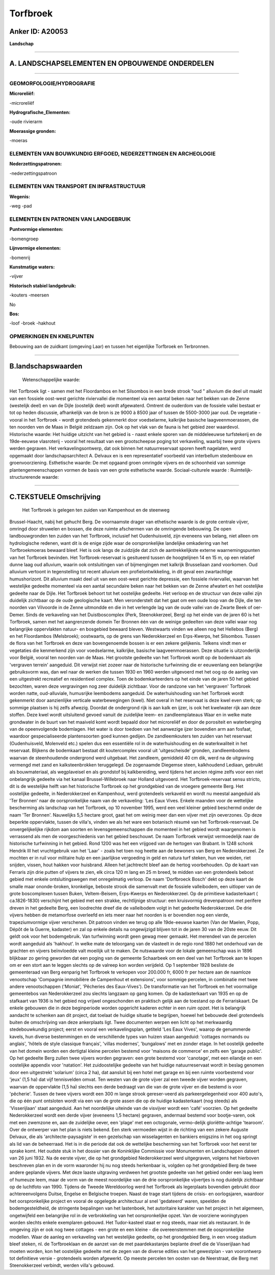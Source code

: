 Torfbroek
=========

Anker ID: A20053
----------------

**Landschap**

--------------

A. LANDSCHAPSELEMENTEN EN OPBOUWENDE ONDERDELEN
-----------------------------------------------

--------------

GEOMORFOLOGIE/HYDROGRAFIE
~~~~~~~~~~~~~~~~~~~~~~~~~

**Microreliëf:**

-microreliëf

 
**Hydrografische\_Elementen:**

-oude rivierarm

 
**Moerassige gronden:**

-moeras

 

ELEMENTEN VAN BOUWKUNDIG ERFGOED, NEDERZETTINGEN EN ARCHEOLOGIE
~~~~~~~~~~~~~~~~~~~~~~~~~~~~~~~~~~~~~~~~~~~~~~~~~~~~~~~~~~~~~~~

**Nederzettingspatronen:**

-nederzettingspatroon

ELEMENTEN VAN TRANSPORT EN INFRASTRUCTUUR
~~~~~~~~~~~~~~~~~~~~~~~~~~~~~~~~~~~~~~~~~

**Wegenis:**

-weg
-pad

 

ELEMENTEN EN PATRONEN VAN LANDGEBRUIK
~~~~~~~~~~~~~~~~~~~~~~~~~~~~~~~~~~~~~

**Puntvormige elementen:**

-bomengroep

 
**Lijnvormige elementen:**

-bomenrij

**Kunstmatige waters:**

-vijver

 
**Historisch stabiel landgebruik:**

-kouters
-meersen

 
No

**Bos:**

-loof
-broek
-hakhout

 

OPMERKINGEN EN KNELPUNTEN
~~~~~~~~~~~~~~~~~~~~~~~~~

Bebouwing aan de zuidkant (omgeving Laar) en tussen het eigenlijke
Torfbroek en Terbronnen.

--------------

B.landschapswaarden
-------------------

 Wetenschappelijke waarde:
Het Torfbroek ligt - samen met het Floordambos en het Silsombos in
een brede strook "oud " alluvium die deel uit maakt van een fossiele
oost-west gerichte riviervallei die momenteel via een aantal beken naar
het bekken van de Zenne (westelijk deel) en van de Dijle (oostelijk
deel) wordt afgewaterd. Omtrent de ouderdom van de fossiele vallei
bestaat er tot op heden discussie, afhankelijk van de bron is ze 9000 à
8500 jaar of tussen de 5500-3000 jaar oud. De vegetatie - vooral in het
Torfbroek - wordt grotendeels gekenmerkt door voedselarme, kalkrijke
basische laagveenmoerassen, die ten noorden ven de Maas in België
zeldzaam zijn. Ook op het vlak van de fauna is het gebied zeer
waardevol.
Historische waarde:
Het huidige uitzicht van het gebied is - naast enkele sporen van de
middeleeuwse turfstekerij en de 19de-eeuwse vlasroterij - vooral het
resultaat van een grootscheepse poging tot verkaveling, waarbij twee
grote vijvers werden gegraven. Het verkavelingsontwerp, dat ook binnen
het natuurreservaat sporen heeft nagelaten, werd opgemaakt door
landschapsarchitect A. Delvaux en is een representatief voorbeeld van
interbellum stedenbouw en groenvoorziening.
Esthetische waarde: De met opgaand groen omringde vijvers en de
schoonheid van sommige plantengemeenschappen vormen de basis van een
grote esthetische waarde.
Sociaal-culturele waarde :
Ruimtelijk-structurerende waarde:
 

--------------

C.TEKSTUELE Omschrijving
------------------------

 Het Torfbroek is gelegen ten zuiden van Kampenhout en de steenweg
Brussel-Haacht, nabij het gehucht Berg. De voornaamste drager van
ethetische waarde is de grote centrale vijver, omringd door struwelen en
bossen, die deze ruimte afschermen van de omringende bebouwing. De open
landbouwgronden ten zuiden van het Torfbroek, inclusief het
Oudenhuisveld, zijn eveneens van belang, niet alleen om hydrologische
redenen, want dit is de enige zijde waar de oorspronkelijke landelijke
omkadering van het Torfbroekmoeras bewaard bleef. Het is ook langs de
zuidzijde dat zich de aantrekkelijkste externe waarnemingspunten van het
Torfbroek bevinden. Het Torfbroek-reservaat is gesitueerd tussen de
hoogtelijnen 14 en 15 m, op een relatief dunne laag oud alluvium, waarin
ook ontsluitingen van of bijmengingen met kalkrijk Brusseliaan zand
voorkomen. Oud alluvium vertoont in tegenstelling tot recent alluvium
een profielontwikkeling, in dit geval een zwartachtige humushorizont.
Dit alluvium maakt deel uit van een oost-west gerichte depressie, een
fossiele riviervallei, waarvan het westelijke gedeelte momenteel via een
aantal secundaire beken naar het bekken van de Zenne afwatert en het
oostelijke gedeelte naar de Dijle. Het Torfbroek behoort tot het
oostelijke gedeelte. Het verloop en de structuur van deze vallei zijn
duidelijk zichtbaar op de oude geologische kaart. Men veronderstelt dat
het gaat om een oude loop van de Dijle, die ten noorden van Vilvoorde in
de Zenne uitmondde en die in het verlengde lag van de oude vallei van de
Zwarte Beek of oer-Demer. Sinds de verkaveling van het Duistboscomplex
(Perk, Steenokkerzeel, Berg) op het einde van de jaren 60 is het
Torfbroek, samen met het aangrenzende domein Ter Bronnen één van de
weinige gedeelten van deze vallei waar nog belangrijke oppervlakten
natuur- en bosgebied bewaard bleven. Westwaarts vinden we alleen nog het
Hellebos (Berg) en het Floordambos (Melsbroek); oostwaarts, op de grens
van Nederokkerzeel en Erps-Kwerps, het Silsombos. Tussen de flora van
het Torfbroek en deze van bovengenoemde bossen is er een zekere
gelijkenis. Telkens vindt men er vegetaties die kenmerkend zijn voor
voedselarme, kalkrijke, basische laagveenmoerassen. Deze situatie is
uitzonderlijk voor België, vooral ten noorden van de Maas. Het grootste
gedeelte van het Torfbroek wordt op de bodemkaart als 'vergraven
terrein' aangeduid. Dit verwijst niet zozeer naar de historische
turfwinning die er eeuwenlang een belangrijke gebruiksvorm was, dan wel
naar de werken die tussen 1930 en 1960 werden uitgevoerd met het oog op
de aanleg van een uitgestrekt recreatief en residentieel complex. Toen
de bodemkarteerders op het einde van de jaren 50 het gebied bezochten,
waren deze vergravingen nog zeer duidelijk zichtbaar. Voor de randzone
van het 'vergraven' Torfbroek worden natte, oud-alluviale, humusrijke
leembodems aangeduid. De waterhuishouding van het Torfbroek wordt
gekenmerkt door aanzienlijke verticale waterbewegingen (kwel). Niet
overal in het reservaat is deze kwel even sterk; op sommige plaatsen is
hij zelfs afwezig. Doordat de ondergrond rijk is aan kalk en ijzer, is
ook het kwelwater rijk aan deze stoffen. Deze kwel wordt uitsluitend
gevoed vanuit de zuidelijke leem- en zandleemplateaus Waar en in welke
mate grondwater in de buurt van het maaiveld komt wordt bepaald door het
microreliëf en door de porositeit en waterberging van de opeenvolgende
bodemlagen. Het water is door toedoen van het aanwezige ijzer bovendien
arm aan fosfaat, waardoor gespecialiseerde plantensoorten goed kunnen
gedijen. De zandleemkouters ten zuiden van het reservaat (Oudenhuisveld,
Molenveld etc.) spelen dus een essentiële rol in de waterhuishouding en
de waterkwaliteit in het reservaat. Blijkens de bodemkaart bestaat dit
koutercomplex vooral uit 'uitgescheisde' gronden, zandleembodems waarvan
de steenhoudende ondergrond werd uitgebaat. Het zandleem, gemiddeld 40
cm dik, werd na de uitgraving vermengd met zand en kalksteenbrokken
teruggelegd. De zogenaamde Diegemse steen, kalkhoudend Lediaan, gebruikt
als bouwmateriaal, als wegplaveisel en als grondstof bij kalkbereiding,
werd tijdens het ancien régime zelfs voor een niet onbelangrijk gedeelte
via het kanaal Brussel-Willebroek naar Holland uitgevoerd. Het
Torfbroek-reservaat sensu stricto, dit is de westelijke helft van het
historische Torfbroek op het grondgebied van de vroegere gemeente Berg.
Het oostelijke gedeelte, in Nederokkerzeel en Kampenhout, werd
grotendeels verkaveld en wordt nu meestal aangeduid als 'Ter Bronnen'
naar de oorspronkelijke naam van de verkaveling: 'Les Eaux Vives. Enkele
maanden voor de wettelijke bescherming als landschap van het Torfbroek,
op 10 november 1995, werd een veel kleiner gebied beschermd onder de
naam 'Ter Bronnen'. Nauwelijks 5,5 hectare groot, gaat het om weinig
meer dan een vijver met zijn oeverzones. Op deze beperkte oppervlakte,
tussen de villa's, vinden we als het ware een botanisch résumé van het
Torfbroek-reservaat. De onvergelijkelijke rijkdom aan soorten en
levensgemeenschappen die momenteel in het gebied wordt waargenomen is
verrassend als men de voorgeschiedenis van het gebied beschouwt. De naam
Torfbroek verwijst vermoedelijk naar de historische turfwinning in het
gebied. Rond 1200 was het een vrijgoed van de hertogen van Brabant. In
1248 schonk Hendrik III het vruchtgebruik van het 'Laar' - zoals het
toen nog heette aan de bewoners van Berg en Nederokkerzeel. Ze mochten
er in ruil voor militaire hulp en een jaarlijkse vergoeding in geld en
natura turf steken, hun vee weiden, riet snijden, vissen, hout hakken
voor huisbrand. Alleen het jachtrecht bleef aan de hertog voorbehouden.
Op de kaart van Ferraris zijn drie putten of vijvers te zien, elk circa
120 m lang en 25 m breed, te midden van een grotendeels bebost gebied
met enkele ontsluitingswegen met onregelmatig verloop. De naam
'Dorfbroeck Bosch' dekt op deze kaart de smalle maar ononde-broken,
kronkelige, beboste strook die samenvalt met de fossiele valleibodem,
een uitloper van de grote boscomplexen tussen Buken, Veltem-Beisem,
Erps-Kwerps en Nederokkerzeel. Op de primitieve kadasterkaart (
ca.1826-1830) verschijnt het gebied met een strakke, rechtlijnige
structuur: een kruisvormig drevenpatroon met perifere dreven in het
gedeelte Berg, een loodrechte dreef die de valleibodem volgt in het
gedeelte Nederokkerzeel. De drie vijvers hebben de metamorfose overleefd
en iets meer naar het noorden is er bovendien nog een vierde,
trapeziumvormige vijver verschenen. Dit patroon vinden we terug op alle
19de-eeuwse kaarten (Van der Maelen, Popp, Dépôt de la Guerre, kadaster)
en zal op enkele details na ongewijzigd blijven tot in de jaren 30 van
de 20ste eeuw. Dit geldt ook voor het bodemgebruik. Van turfwinning
wordt geen gewag meer gemaakt. Het merendeel van de percelen wordt
aangeduid als 'hakhout'. In welke mate de teloorgang van de vlasteelt in
de regio rond 1880 het onderhoud van de grachten en vijvers beïnvloedde
valt moeilijk uit te maken. De nutswaarde voor de lokale gemeenschap was
in 1896 blijkbaar zo gering geworden dat een poging van de gemeente
Schaarbeek om een deel van het Torfbroek aan te kopen om er een stort
aan te leggen slechts op de valreep kon worden verijdeld. Op 1 september
1928 besliste de gemeenteraad van Berg eenparig het Torfbroek te
verkopen voor 200.000 fr, 6000 fr per hectare aan de naamloze
venootschap 'Compagnie immobilière de Campenhout et extensions', voor
sommige percelen, in combinatie met twee andere venootschappen
('Moniat', 'Pêcheries des Eaux-Vives'). De transformatie van het
Torfbroek en het voormalige gemeentebos van Nederokkerzeel zou slechts
langzaam op gang komen. Op de kadasterkaart van 1935 en op de stafkaart
van 1936 is het gebied nog vrijwel ongeschonden en praktisch gelijk aan
de toestand op de Ferrariskaart. De enkele gebouwen die in deze
beginperiode worden opgericht kaderen echter in een ruim opzet. Het is
belangrijk aandacht te schenken aan dit project, dat toelaat de huidige
situatie te begrijpen, hoewel het bebouwde deel grotendeels buiten de
omschrijving van deze ankerplaats ligt. Twee documenten werpen een licht
op het merkwaardig stedebouwkundig project; eerst en vooral een
verkavelingsplan, getiteld 'Les Eaux Vives', waarop de genummerde
kavels, hun diverse bestemmingen en de verschillende types van huizen
staan aangeduid: 'cottages normands ou anglais', 'hôtels de style
classique français', 'villas modernes', 'bungalows' met en zonder etage.
In het oostelijk gedeelte van het domein worden een dertigtal kleine
percelen bestemd voor 'maisons de commerce' en zelfs een 'garage
public'. Op het gedeelte Berg zullen twee vijvers worden gegraven: een
grote bestemd voor 'canotage', met een eilandje en een oostelijke
appendix voor 'natation'. Het zuidoostelijke gedeelte van het huidige
natuurreservaat wordt in beslag genomen door een uitgestrekt 'solarium'
(circa 2 ha), dat aansluit bij een hotel met garage en bij een ruimte
voorbestemd voor 'jeux' (1,5 ha) dat vijf tennisvelden omvat. Ten westen
van de grote vijver zal een tweede vijver worden gegraven, waarvan de
oppervlakte (1,5 ha) slechts een derde bedraagt van die van de grote
vijver en die bestemd is voor 'pêcherie'. Tussen de twee vijvers wordt
een 300 m lange strook gereser-veerd als parkeergelegenheid voor 400
auto's, die op één punt ontsloten wordt via een van de grote assen die
op de huidige kadasterkaart (nog steeds) als 'Visserijlaan' staat
aangeduid. Aan het noordelijke uiteinde van de visvijver wordt een
'café' voorzien. Op het gedeelte Nederokkerzeel wordt een derde vijver
(eveneens 1,5 hectare) gegraven, andermaal bestemd voor bootje-varen,
ook met een zwemzone en, aan de zuidelijke oever, een 'plage' met een
octogonale, vermo-delijk gloriëtte-achtige 'tearoom'. Over de ontwerper
van het plan is niets bekend. Een sterk vermoeden wijst in de richting
van een zekere Auguste Delvaux, die als 'architecte-paysagiste' in een
gezelschap van wisselagenten en bankiers enigszins in het oog springt
als lid van de beheerraad. Het is in die periode dat ook de wettelijke
bescherming van het Torfbroek voor het eerst ter sprake komt. Het oudste
stuk in het dossier van de Koninklijke Commissie voor Monumenten en
Landschappen dateert van 26 juni 1932. Na de eerste vijver, die op het
grondgebied Nederokkerzeel werd uitgegraven, volgens het hierboven
beschreven plan en in de vorm waaronder hij nu nog steeds herkenbaar is,
volgden op het grondgebied Berg de twee andere geplande vijvers. Met
deze laaste uitgraving verdween het grootste gedeelte van het gebied
onder een laag leem of humeuze leem, maar de vorm van de meest
noordelijke van de drie oorspronkelijke vijvertjes is nog duidelijk
zichtbaar op de luchtfoto van 1990. Tijdens de Tweede Wereldoorlog werd
het Torfbroek als legerplaats bovendien gebruikt door achtereenvolgens
Duitse, Engelse en Belgische troepen. Naast de trage start tijdens de
crisis- en oorlogsjaren, waardoor het oorspronkelijke project en vooral
de opgelegde architectuur al snel 'gedateerd' waren, speelden de
bodemgesteldheid, de stringente bepalingen van het lastenboek, het
autoritaire karakter van het project in het algemeen, ongetwijfeld een
belangrijke rol in de verbrokkeling van het oorspronkelijke opzet. Van
de voorziene woningtypen worden slechts enkele exemplaren gebouwd. Het
Tudor-kasteel staat er nog steeds, maar niet als restaurant. In de
omgeving zijn er ook nog twee cottages - een grote en een kleine - die
overeenstemmen met de oospronkelijke modellen. Waar de aanleg en
verkaveling van het westelijke gedeelte, op het grondgebied Berg, in een
vroeg stadium bleef steken, nl. de Torfbroeklaan en de aanzet van de met
paardekastanjes beplante dreef die de Visserijlaan had moeten worden,
kon het oostelijke gedeelte met de zegen van de diverse edities van het
gewestplan - van voorontwerp tot definitieve versie - grotendeels worden
afgewerkt. Op meeste percelen ten oosten van de Neerstraat, die Berg met
Steenokkerzeel verbindt, werden villa's gebouwd.
